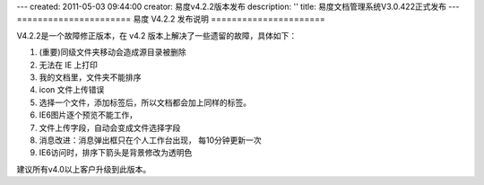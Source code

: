 ---
created: 2011-05-03 09:44:00
creator: 易度v4.2.2版本发布
description: ''
title: 易度文档管理系统V3.0.422正式发布
---
======================
易度 V4.2.2 发布说明
======================

V4.2.2是一个故障修正版本，在 v4.2 版本上解决了一些遗留的故障，具体如下：

1. (重要)同级文件夹移动会造成源目录被删除
2. 无法在 IE 上打印
3. 我的文档里，文件夹不能排序
#. icon 文件上传错误
#. 选择一个文件，添加标签后，所以文档都会加上同样的标签。
#. IE6图片逐个预览不能工作，
#. 文件上传字段，自动会变成文件选择字段
#. 消息改进：消息弹出框只在个人工作台出现， 每10分钟更新一次
#. IE6访问时，排序下箭头是背景修改为透明色

建议所有v4.0以上客户升级到此版本。


